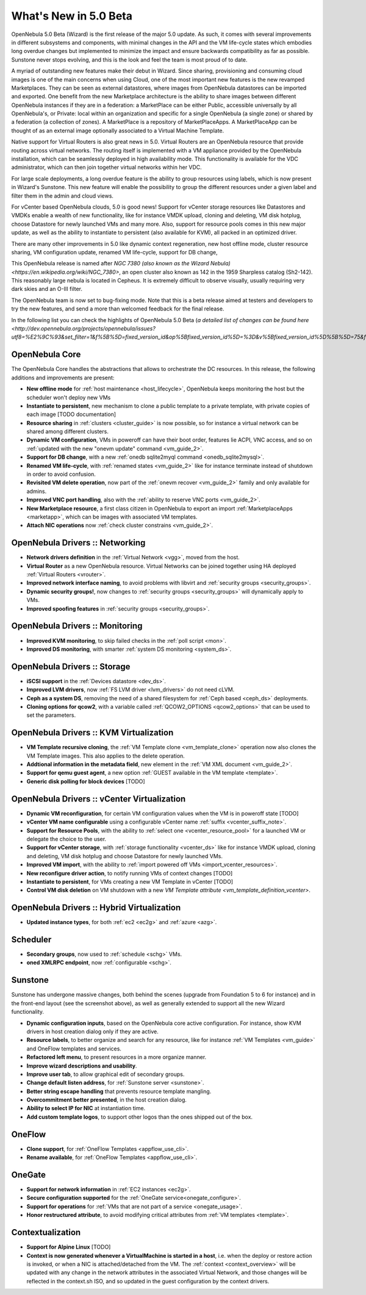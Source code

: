 .. _whats_new:

================================================================================
What's New in 5.0 Beta
================================================================================

OpenNebula 5.0 Beta (Wizard) is the first release of the major 5.0 update. As such, it comes with several improvements in different subsystems and components, with minimal changes in the API and the VM life-cycle states which embodies long overdue changes but implemented to minimize the impact and ensure backwards compatibility as far as possible. Sunstone never stops evolving, and this is the look and feel the team is most proud of to date.

.. image:: /images/admin_view.png
    :width: 90%
    :align: center

A myriad of outstanding new features make their debut in Wizard. Since sharing, provisioning and consuming cloud images is one of the main concerns when using Cloud, one of the most important new features is the new revamped Marketplaces. They can be seen as external datastores, where images from OpenNebula datastores can be imported and exported. One benefit from the new Marketplace architecture is the ability to share images between different OpenNebula instances if they are in a federation: a MarketPlace can be either Public, accessible universally by all OpenNebula's, or Private: local within an organization and specific for a single OpenNebula (a single zone) or shared by a federation (a collection of zones). A MarketPlace is a repository of MarketPlaceApps. A MarketPlaceApp can be thought of as an external image optionally associated to a Virtual Machine Template.

.. image:: /images/marketapp_import.png
    :width: 90%
    :align: center

Native support for Virtual Routers is also great news in 5.0. Virtual Routers are an OpenNebula resource that provide routing across virtual networks. The routing itself is implemented with a VM appliance provided by the OpenNebula installation, which can be seamlessly deployed in high availability mode. This functionality is available for the VDC administrator, which can then join together virtual networks within her VDC.

.. todo:: VR topology screenshot

.. image:: /images/vr_topology.png
    :width: 90%
    :align: center

For large scale deployments, a long overdue feature is the ability to group resources using labels, which is now present in Wizard's Sunstone. This new feature will enable the possibility to group the different resources under a given label and filter them in the admin and cloud views.

For vCenter based OpenNebula clouds, 5.0 is good news! Support for vCenter storage resources like Datastores and VMDKs enable a wealth of new functionality, like for instance VMDK upload, cloning and deleting, VM disk hotplug, choose Datastore for newly launched VMs and many more. Also, support for resource pools comes in this new major update, as well as the ability to instantiate to persistent (also available for KVM), all packed in an optimized driver.

There are many other improvements in 5.0 like dynamic context regeneration, new host offline mode, cluster resource sharing, VM configuration update, renamed VM life-cycle, support for DB change,

This OpenNebula release is named after `NGC 7380 (also known as the Wizard Nebula) <https://en.wikipedia.org/wiki/NGC_7380>`, an open cluster also known as 142 in the 1959 Sharpless catalog (Sh2-142). This reasonably large nebula is located in Cepheus. It is extremely difficult to observe visually, usually requiring very dark skies and an O-III filter.

The OpenNebula team is now set to bug-fixing mode. Note that this is a beta release aimed at testers and developers to try the new features, and send a more than welcomed feedback for the final release.

In the following list you can check the highlights of OpenNebula 5.0 Beta (`a detailed list of changes can be found here <http://dev.opennebula.org/projects/opennebula/issues?utf8=%E2%9C%93&set_filter=1&f%5B%5D=fixed_version_id&op%5Bfixed_version_id%5D=%3D&v%5Bfixed_version_id%5D%5B%5D=75&f%5B%5D=&c%5B%5D=tracker&c%5B%5D=status&c%5B%5D=priority&c%5B%5D=subject&c%5B%5D=assigned_to&c%5B%5D=updated_on&group_by=category>`):

OpenNebula Core
--------------------------------------------------------------------------------

The OpenNebula Core handles the abstractions that allows to orchestrate the DC resources. In this release, the following additions and improvements are present:

- **New offline mode** for :ref:`host maintenance <host_lifecycle>`, OpenNebula keeps monitoring the host but the scheduler won't deploy new VMs
- **Instantiate to persistent**, new mechanism to clone a public template to a private template, with private copies of each image  [TODO documentation]
- **Resource sharing** in :ref:`clusters <cluster_guide>` is now possible, so for instance a virtual network can be shared among different clusters.
- **Dynamic VM configuration**, VMs in poweroff can have their boot order, features lie ACPI, VNC access, and so on :ref:`updated with the new "onevm update" command <vm_guide_2>`.
- **Support for DB change**, with a new :ref:`onedb sqlite2myql command <onedb_sqlite2mysql>`.
- **Renamed VM life-cycle**, with :ref:`renamed states <vm_guide_2>` like for instance terminate instead of shutdown in order to avoid confusion.
- **Revisited VM delete operation**, now part of the :ref:`onevm recover <vm_guide_2>` family and only available for admins.
- **Improved VNC port handling**, also with the :ref:`ability to reserve VNC ports <vm_guide_2>`.
- **New Marketplace resource**, a first class citizen in OpenNebula to export an import :ref:`MarketplaceApps <marketapp>`, which can be images with associated VM templates.
- **Attach NIC operations** now :ref:`check cluster constrains <vm_guide_2>`.


OpenNebula Drivers :: Networking
--------------------------------------------------------------------------------

- **Network drivers definition** in the :ref:`Virtual Network <vgg>`, moved from the host.
- **Virtual Router** as a new OpenNebula resource. Virtual Networks can be joined together using HA deployed :ref:`Virtual Routers <vrouter>`.
- **Improved network interface naming**, to avoid problems with libvirt and :ref:`security groups <security_groups>`.
- **Dynamic security groups!**, now changes to :ref:`security groups <security_groups>` will dynamically apply to VMs.
- **Improved spoofing features** in :ref:`security groups <security_groups>`.


OpenNebula Drivers :: Monitoring
--------------------------------------------------------------------------------

- **Improved KVM monitoring**, to skip failed checks in the :ref:`poll script <mon>`.
- **Improved DS monitoring**, with smarter :ref:`system DS monitoring <system_ds>`.


OpenNebula Drivers :: Storage
--------------------------------------------------------------------------------

- **iSCSI support** in the :ref:`Devices datastore <dev_ds>`.
- **Improved LVM drivers**, now :ref:`FS LVM driver <lvm_drivers>` do not need cLVM.
- **Ceph as a system DS**, removing the need of a shared filesystem for :ref:`Ceph based <ceph_ds>` deployments.
- **Cloning options for qcow2**, with a variable called :ref:`QCOW2_OPTIONS <qcow2_options>` that can be used to set the parameters.


OpenNebula Drivers :: KVM Virtualization
--------------------------------------------------------------------------------

- **VM Template recursive cloning**, the :ref:`VM Template clone <vm_template_clone>` operation now also clones the VM Template images. This also applies to the delete operation.
- **Addtional information in the metadata field**, new element in the :ref:`VM XML document <vm_guide_2>`.
- **Support for qemu guest agent**, a new option :ref:`GUEST available in the VM template <template>`.
- **Generic disk polling for block devices** [TODO]


OpenNebula Drivers :: vCenter Virtualization
--------------------------------------------------------------------------------

- **Dynamic VM reconfiguration**, for certain VM configuration values when the VM is in poweroff state [TODO]
- **vCenter VM name configurable** using a configurable vCenter name :ref:`suffix <vcenter_suffix_note>`.
- **Support for Resource Pools**, with the ability to :ref:`select one <vcenter_resource_pool>` for a launched VM or delegate the choice to the user.
- **Support for vCenter storage**, with :ref:`storage functionality <vcenter_ds>` like for instance VMDK upload, cloning and deleting, VM disk hotplug and choose Datastore for newly launched VMs.
- **Improved VM import**, with the ability to :ref:`import powered off VMs <import_vcenter_resources>`.
- **New reconfigure driver action**, to notify running VMs of context changes [TODO]
- **Instantiate to persistent**, for VMs creating a new VM Template in vCenter [TODO]
- **Control VM disk deletion** on VM shutdown with a new `VM Template attribute <vm_template_definition_vcenter>`.

OpenNebula Drivers :: Hybrid Virtualization
--------------------------------------------------------------------------------

- **Updated instance types**, for both :ref:`ec2 <ec2g>` and :ref:`azure <azg>`.

Scheduler
--------------------------------------------------------------------------------

- **Secondary groups**, now used to :ref:`schedule <schg>` VMs.
- **oned XMLRPC endpoint**, now :ref:`configurable <schg>`.

Sunstone
--------------------------------------------------------------------------------

Sunstone has undergone massive changes, both behind the scenes (upgrade from Foundation 5 to 6 for instance) and in the front-end layout (see the screenshot above), as well as generally extended to support all the new Wizard functionality.

- **Dynamic configuration inputs**, based on the OpenNebula core active configuration. For instance, show KVM drivers in host creation dialog only if they are active.
- **Resource labels**, to better organize and search for any resource, like for instance :ref:`VM Templates <vm_guide>` and OneFlow templates and services.
- **Refactored left menu**, to present resources in a more organize manner.
- **Improve wizard descriptions and usability**.
- **Improve user tab**, to allow graphical edit of secondary groups.
- **Change default listen address**, for :ref:`Sunstone server <sunstone>`.
- **Better string escape handling** that prevents resource template mangling.
- **Overcommitment better presented**, in the host creation dialog.
- **Ability to select IP for NIC** at instantiation time.
- **Add custom template logos**, to support other logos than the ones shipped out of the box.

OneFlow
--------------------------------------------------------------------------------

- **Clone support**, for :ref:`OneFlow Templates <appflow_use_cli>`.
- **Rename available**, for :ref:`OneFlow Templates <appflow_use_cli>`.

OneGate
--------------------------------------------------------------------------------

- **Support for network information** in :ref:`EC2 instances <ec2g>`.
- **Secure configuration supported** for the :ref:`OneGate service<onegate_configure>`.
- **Support for operations** for :ref:`VMs that are not part of a service <onegate_usage>`.
- **Honor restructured attribute**, to avoid modifying critical attributes from :ref:`VM templates <template>`.

Contextualization
-------------------------------------

- **Support for Alpine Linux** [TODO]
- **Context is now generated whenever a VirtualMachine is started in a host**, i.e. when the deploy or restore action is invoked, or when a NIC is attached/detached from the VM. The :ref:`context <context_overview>` will be updated with any change in the network attributes in the associated Virtual Network, and those changes will be reflected in the context.sh ISO, and so updated in the guest configuration by the context drivers.

